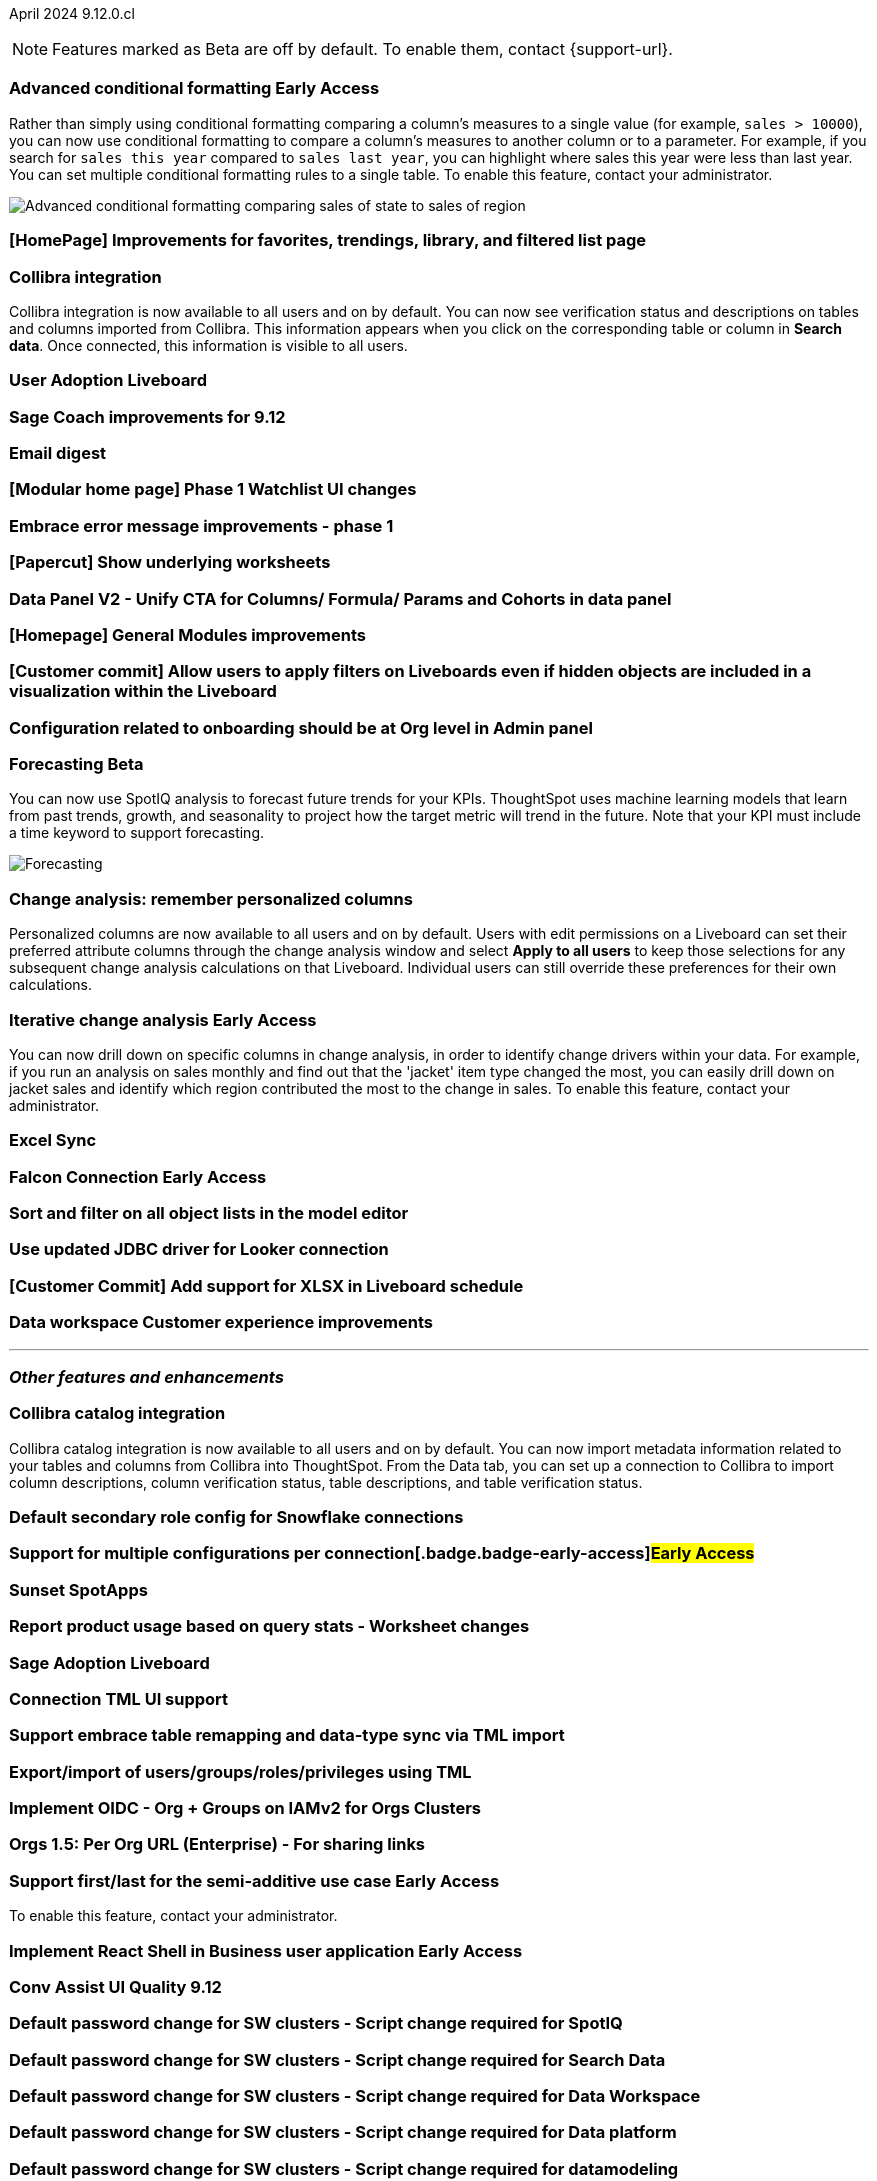 ifndef::pendo-links[]
April 2024 [label label-dep]#9.12.0.cl#
endif::[]
ifdef::pendo-links[]
[month-year-whats-new]#April 2024#
[label label-dep-whats-new]#9.12.0.cl#
endif::[]

ifndef::free-trial-feature[]
NOTE: Features marked as [.badge.badge-update-note]#Beta# are off by default. To enable them, contact {support-url}.
endif::free-trial-feature[]

[#primary-9-12-0-cl]

// Business User


ifndef::free-trial-feature[]
ifndef::pendo-links[]
[#9-10-0-cl-conditional]
[discrete]
=== Advanced conditional formatting [.badge.badge-early-access]#Early Access#
endif::[]
ifdef::pendo-links[]
[#9-10-0-cl-conditional]
[discrete]
=== Advanced conditional formatting [.badge.badge-early-access-whats-new]#Early Access#
endif::[]

// Naomi -- scal-177005. is it visualization as well as table? check if it's in early access panel. moved to 9.12.0.cl

// PM: Manan

Rather than simply using conditional formatting comparing a column's measures to a single value (for example, `sales > 10000`), you can now use conditional formatting to compare a column's measures to another column or to a parameter. For example, if you search for `sales this year` compared to `sales last year`, you can highlight where sales this year were less than last year. You can set multiple conditional formatting rules to a single table. To enable this feature, contact your administrator.
////
For more information, see
ifndef::pendo-links[]
xref:search-conditional-formatting.adoc#advanced-conditional-formatting[Advanced conditional formatting].
endif::[]
ifdef::pendo-links[]
xref:search-conditional-formatting.adoc#advanced-conditional-formatting[Advanced conditional formatting,window=_blank].
endif::[]
////
image::advanced-conditional-formatting.gif[Advanced conditional formatting comparing sales of state to sales of region]
endif::free-trial-feature[]

[#9-12-0-cl-homepage]
[discrete]
=== [HomePage] Improvements for favorites, trendings, library, and filtered list page
// Mark – SCAL-189291
// PM: Adi


[#9-12-0-cl-collibra]
[discrete]
=== Collibra integration

// Naomi -- SCAL-187745.
// PM: Sarib

Collibra integration is now available to all users and on by default. You can now see verification status and descriptions on tables and columns imported from Collibra. This information appears when you click on the corresponding table or column in *Search data*. Once connected, this information is visible to all users.

[#9-12-0-cl-user-adoption]
[discrete]
=== User Adoption Liveboard
// Naomi – SCAL-179763
// PM: Mohil

[#9-12-0-cl-sage-coach]
[discrete]
=== Sage Coach improvements for 9.12
// Naomi – SCAL-179981
// PM: Santiago

[#9-12-0-cl-email]
[discrete]
=== Email digest
// Mary – SCAL-179683
// PM: Adi

[#9-12-0-cl-watchlist]
[discrete]
=== [Modular home page] Phase 1 Watchlist UI changes
// Mark – SCAL-181295
// PM: Rahul P J P

[#9-12-0-cl-embrace]
[discrete]
=== Embrace error message improvements - phase 1
// Naomi – SCAL-178764
// PM: Aaghran

[#9-12-0-cl-worksheet]
[discrete]
=== [Papercut] Show underlying worksheets
// Mary – SCAL-190726
// PM: Vanshree

[#9-12-0-cl-data-panel]
[discrete]
=== Data Panel V2 - Unify CTA for Columns/ Formula/ Params and Cohorts in data panel
// Mark – SCAL-179816
// PM: Alok

[#9-12-0-cl-module]
[discrete]
=== [Homepage] General Modules improvements
// Mark – SCAL-177334
// PM: Adi

[#9-12-0-cl-filters]
[discrete]
=== [Customer commit] Allow users to apply filters on Liveboards even if hidden objects are included in a visualization within the Liveboard
// Mary – SCAL-157372
// PM: Vanshree

[#9-12-0-cl-configuration]
[discrete]
=== Configuration related to onboarding should be at Org level in Admin panel
// Mary – SCAL-145362
// PM: ?

// Analyst


ifndef::free-trial-feature[]
ifndef::pendo-links[]
[#9-12-0-cl-forecasting]
[discrete]
=== Forecasting [.badge.badge-beta]#Beta#
endif::[]
ifdef::pendo-links[]
[#9-12-0-cl-forecasting]
[discrete]
=== Forecasting [.badge.badge-beta-whats-new]#Beta#
endif::[]
// Naomi -- SCAL-153878. moved to 9.12
// PM: Vikas

You can now use SpotIQ analysis to forecast future trends for your KPIs. ThoughtSpot uses machine learning models that learn from past trends, growth, and seasonality to project how the target metric will trend in the future. Note that your KPI must include a time keyword to support forecasting.

image::forecasting.gif[Forecasting]

endif::free-trial-feature[]

[#9-12-0-cl-change-analysis]
[discrete]
=== Change analysis: remember personalized columns
// Naomi – SCAL-181312
// PM: Vikas

Personalized columns are now available to all users and on by default. Users with edit permissions on a Liveboard can set their preferred attribute columns through the change analysis window and select *Apply to all users* to keep those selections for any subsequent change analysis calculations on that Liveboard. Individual users can still override these preferences for their own calculations.

ifndef::free-trial-feature[]
ifndef::pendo-links[]
[#9-12-0-cl-iterative]
[discrete]
=== Iterative change analysis [.badge.badge-early-access]#Early Access#
endif::[]
ifdef::pendo-links[]
[#9-11-0-cl-iterative]
[discrete]
=== Iterative change analysis [.badge.badge-early-access-whats-new]#Early Access#
endif::[]
// Naomi – SCAL-181312
// PM: Vikas

You can now drill down on specific columns in change analysis, in order to identify change drivers within your data. For example, if you run an analysis on sales monthly and find out that the 'jacket' item type changed the most, you can easily drill down on jacket sales and identify which region contributed the most to the change in sales. To enable this feature, contact your administrator.

endif::free-trial-feature[]

[#9-12-0-cl-sync]
[discrete]
=== Excel Sync
// Naomi – SCAL-130010
// PM: Sarib

ifndef::free-trial-feature[]
ifndef::pendo-links[]
[#9-12-0-cl-falcon]
[discrete]
=== Falcon Connection [.badge.badge-early-access]#Early Access#
endif::[]
ifdef::pendo-links[]
[#9-12-0-cl-falcon]
[discrete]
=== Falcon Connection [.badge.badge-early-access-whats-new]#Early Access#
endif::[]
// Naomi – SCAL-149828
// PM: Ali Alladin


endif::free-trial-feature[]

[#9-12-0-cl-filter]
[discrete]
=== Sort and filter on all object lists in the model editor
// Mark – SCAL-180806
// PM: Samridh

[#9-12-0-cl-looker]
[discrete]
=== Use updated JDBC driver for Looker connection
// Mark – SCAL-181022
// PM: Samridh

[#9-12-0-cl-xlsx]
[discrete]
=== [Customer Commit] Add support for XLSX in Liveboard schedule
// Mary – SCAL-140254
// PM: Vanshree

[#9-12-0-cl-improvements]
[discrete]
=== Data workspace Customer experience improvements
// Naomi – SCAL-180961
// PM: Sarib

'''
[#secondary-9-12-0-cl]
[discrete]
=== _Other features and enhancements_

// Data Engineer

[#9-12-0-cl-collibra-metadata]
[discrete]
=== Collibra catalog integration

// Naomi -- SCAL-187745.
// PM: Sarib

Collibra catalog integration is now available to all users and on by default. You can now import metadata information related to your tables and columns from Collibra into ThoughtSpot. From the Data tab, you can set up a connection to Collibra to import column descriptions, column verification status, table descriptions, and table verification status.


[#9-12-0-cl-secondary]
[discrete]
=== Default secondary role config for Snowflake connections
// Naomi – SCAL-191462, scal-196178
// PM: Aaghran

ifndef::free-trial-feature[]
ifndef::pendo-links[]
[#9-12-0-cl-config]
[discrete]
=== Support for multiple configurations per connection[.badge.badge-early-access]#Early Access#
endif::[]
ifdef::pendo-links[]
[#9-12-0-cl-config]
[discrete]
=== Support for multiple configurations per connection [.badge.badge-early-access-whats-new]#Early Access#
endif::[]
// Mark – SCAL-94921
// PM: ?


endif::free-trial-feature[]

[#9-12-0-cl-spotapps]
[discrete]
=== Sunset SpotApps
// Mark – SCAL-189591
// PM: ?

// IT/ Ops Engineer'

[#9-12-0-cl-product-usage]
[discrete]
=== Report product usage based on query stats - Worksheet changes
// Naomi – SCAL-161240
// PM: Sahar

[#9-12-0-cl-nls]
[discrete]
=== Sage Adoption Liveboard
// Naomi – SCAL-140363
// PM: Santiago, Kevin Shi

[#9-12-0-cl-connection-tml]
[discrete]
=== Connection TML UI support
// Naomi – SCAL-148626
// PM: Samridh

[#9-12-0-cl-remapping-tml]
[discrete]
=== Support embrace table remapping and data-type sync via TML import
// Naomi – SCAL-132544
// PM: Samridh

[#9-12-0-cl-tml]
[discrete]
=== Export/import of users/groups/roles/privileges using TML
// Mary – SCAL-176799
// PM: Vijay

[#9-12-0-cl-oidc]
[discrete]
=== Implement OIDC - Org + Groups on IAMv2 for Orgs Clusters
// Mary – SCAL-156211
// PM: Vijay

[#9-12-0-cl-sharing]
[discrete]
=== Orgs 1.5: Per Org URL (Enterprise) - For sharing links
// Mary – SCAL-164989
// PM: Vijay

ifndef::free-trial-feature[]
ifndef::pendo-links[]
[#9-12-0-cl-first-last]
[discrete]
=== Support first/last for the semi-additive use case [.badge.badge-early-access]#Early Access#
endif::[]
ifdef::pendo-links[]
[#9-12-0-cl-first-last]
[discrete]
=== Support first/last for the semi-additive use case [.badge.badge-early-access-whats-new]#Early Access#
endif::[]
// Naomi – SCAL-180544
// PM: Damian

To enable this feature, contact your administrator.

endif::free-trial-feature[]

ifndef::free-trial-feature[]
ifndef::pendo-links[]
[#9-12-0-cl-react]
[discrete]
=== Implement React Shell in Business user application [.badge.badge-early-access]#Early Access#
endif::[]
ifdef::pendo-links[]
[#9-12-0-cl-react]
[discrete]
=== Implement React Shell in Business user application [.badge.badge-early-access-whats-new]#Early Access#
endif::[]
// Mark – SCAL-141136
// PM: Anjali


endif::free-trial-feature[]

[#9-12-0-cl-conv-assist]
[discrete]
=== Conv Assist UI Quality 9.12
// Naomi – SCAL-188039
// PM: ?

[#9-12-0-cl-spotiq]
[discrete]
=== Default password change for SW clusters - Script change required for SpotIQ
// Mary – SCAL-180903
// PM: ?

[#9-12-0-cl-search-data]
[discrete]
=== Default password change for SW clusters - Script change required for Search Data
// Mary – SCAL-180897
// PM: ?

[#9-12-0-cl-data-workspace]
[discrete]
=== Default password change for SW clusters - Script change required for Data Workspace
// Mary – SCAL-180882
// PM: ?

[#9-12-0-cl-data-platform]
[discrete]
=== Default password change for SW clusters - Script change required for Data platform
// Mary – SCAL-180881
// PM: ?

[#9-12-0-cl-script]
[discrete]
=== Default password change for SW clusters - Script change required for datamodeling
// Mary – SCAL-180884
// PM: ?

[#9-12-0-cl-demo]
[discrete]
=== Demo data publishing on Enterprise Orgs
// Mary – SCAL-180008
// PM: ?

[#9-12-0-cl-org]
[discrete]
=== Org Deletion - Default enablement
// Mary – SCAL-179795, SCAL-134057
// PM: Vijay

ifndef::free-trial-feature[]
[discrete]
=== For the Developer

For new features and enhancements introduced in this release of ThoughtSpot Embedded, see https://developers.thoughtspot.com/docs/?pageid=whats-new[ThoughtSpot Developer Documentation^].
endif::[]